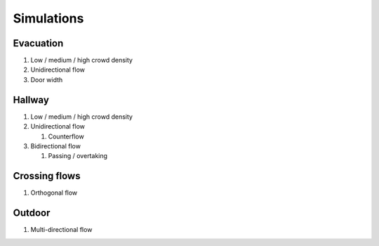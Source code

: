 Simulations
===========

Evacuation
----------

#) Low / medium / high crowd density
#) Unidirectional flow
#) Door width


Hallway
-------

#) Low / medium / high crowd density
#) Unidirectional flow

   #) Counterflow

#) Bidirectional flow

   #) Passing / overtaking


Crossing flows
--------------

#) Orthogonal flow

Outdoor
-------

#) Multi-directional flow
